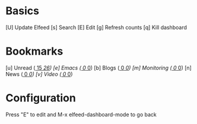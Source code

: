 * Basics

 [U] Update Elfeed
 [s] Search
 [E] Edit
 [g] Refresh counts
 [q] Kill dashboard

* Bookmarks

 [u] Unread      ([[elfeed:+unread][    15]]/[[elfeed:][    26]])
 [e] Emacs       ([[elfeed:+unread +emacs][     0]]/[[elfeed:+emacs][     0]])
 [b] Blogs       ([[elfeed:+unread +blog][     0]]/[[elfeed:+blog][     0]])
 [m] Monitoring  ([[elfeed:+unread +monitoring][     0]]/[[elfeed:+monitoring][     0]])
 [n] News        ([[elfeed:+unread +news][     0]]/[[elfeed:+news][     0]])
 [v] Video       ([[elfeed:+unread +video][     0]]/[[elfeed:+video][     0]])

* Configuration
  :PROPERTIES:
  :VISIBILITY: hideall
  :END:

  Press "E" to edit and M-x elfeed-dashboard-mode to go back

  #+STARTUP: showall showstars indent
  #+KEYMAP: u | elfeed-dashboard-query "+unread"
  #+KEYMAP: e | elfeed-dashboard-query "+unread +emacs"
  #+KEYMAP: s | elfeed-dashboard-query "+unread +svelte"
  #+KEYMAP: s | elfeed
  #+KEYMAP: g | elfeed-dashboard-update-links
  #+KEYMAP: U | elfeed-dashboard-update
  #+KEYMAP: E | elfeed-dashboard-edit
  #+KEYMAP: q | kill-current-buffer
